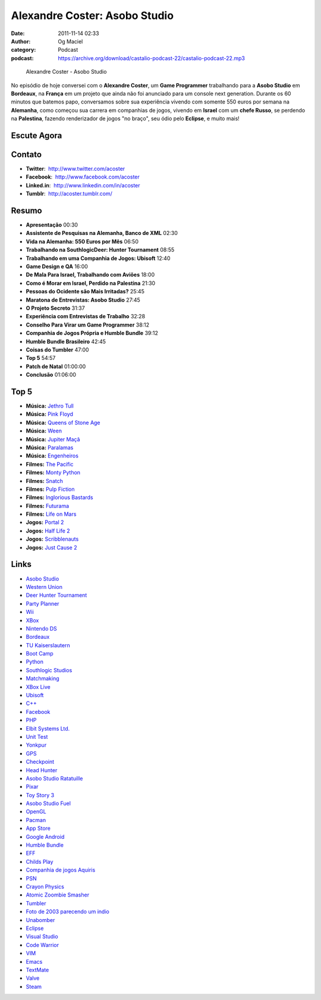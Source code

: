 Alexandre Coster: Asobo Studio
##############################
:date: 2011-11-14 02:33
:author: Og Maciel
:category: Podcast
:podcast: https://archive.org/download/castalio-podcast-22/castalio-podcast-22.mp3

.. figure:: {filename}/images/alexandrecoster.jpg
   :alt: Alexandre Coster - Asobo Studio

   Alexandre Coster - Asobo Studio

No episódio de hoje conversei com o **Alexandre Coster**, um \ **Game
Programmer** trabalhando para a **Asobo Studio** em **Bordeaux**, na
**França** em um projeto que ainda não foi anunciado para um console
next generation. Durante os 60 minutos que batemos papo, conversamos
sobre sua experiência vivendo com somente 550 euros por semana na
**Alemanha**, como começou sua carrera em companhias de jogos, vivendo
em **Israel** com um **chefe Russo**, se perdendo na **Palestina**,
fazendo renderizador de jogos "no braço", seu ódio pelo **Eclipse**, e
muito mais!

Escute Agora
------------

.. podcast:: castalio-podcast-22

Contato
-------
-  **Twitter**:  http://www.twitter.com/acoster
-  **Facebook**:  http://www.facebook.com/acoster
-  **Linked.in**:  http://www.linkedin.com/in/acoster
-  **Tumblr**:  http://acoster.tumblr.com/

Resumo
------
-  **Apresentação** 00:30
-  **Assistente de Pesquisas na Alemanha, Banco de XML** 02:30
-  **Vida na Alemanha: 550 Euros por Mês** 06:50
-  **Trabalhando na SouthlogicDeer: Hunter Tournament** 08:55
-  **Trabalhando em uma Companhia de Jogos: Ubisoft** 12:40
-  **Game Design e QA** 16:00
-  **De Mala Para Israel, Trabalhando com Aviões** 18:00
-  **Como é Morar em Israel, Perdido na Palestina** 21:30
-  **Pessoas do Ocidente são Mais Irritadas?** 25:45
-  **Maratona de Entrevistas: Asobo Studio** 27:45
-  **O Projeto Secreto** 31:37
-  **Experiência com Entrevistas de Trabalho** 32:28
-  **Conselho Para Virar um Game Programmer** 38:12
-  **Companhia de Jogos Própria e Humble Bundle** 39:12
-  **Humble Bundle Brasileiro** 42:45
-  **Coisas do Tumbler** 47:00
-  **Top 5** 54:57
-  **Patch de Natal** 01:00:00
-  **Conclusão** 01:06:00

Top 5
-----
-  **Música:** `Jethro Tull`_
-  **Música:** `Pink Floyd`_
-  **Música:** `Queens of Stone Age`_
-  **Música:** `Ween`_
-  **Música:** `Jupiter Maçã`_
-  **Música:** `Paralamas`_
-  **Música:** `Engenheiros`_
-  **Filmes:** `The Pacific`_
-  **Filmes:** `Monty Python`_
-  **Filmes:** `Snatch`_
-  **Filmes:** `Pulp Fiction`_
-  **Filmes:** `Inglorious Bastards`_
-  **Filmes:** `Futurama`_
-  **Filmes:** `Life on Mars`_
-  **Jogos:** `Portal 2`_
-  **Jogos:** `Half Life 2`_
-  **Jogos:** `Scribblenauts`_
-  **Jogos:** `Just Cause 2`_

Links
-----
-  `Asobo Studio`_
-  `Western Union`_
-  `Deer Hunter Tournament`_
-  `Party Planner`_
-  `Wii`_
-  `XBox`_
-  `Nintendo DS`_
-  `Bordeaux`_
-  `TU Kaiserslautern`_
-  `Boot Camp`_
-  `Python`_
-  `Southlogic Studios`_
-  `Matchmaking`_
-  `XBox Live`_
-  `Ubisoft`_
-  `C++`_
-  `Facebook`_
-  `PHP`_
-  `Elbit Systems Ltd.`_
-  `Unit Test`_
-  `Yonkpur`_
-  `GPS`_
-  `Checkpoint`_
-  `Head Hunter`_
-  `Asobo Studio Ratatuille`_
-  `Pixar`_
-  `Toy Story 3`_
-  `Asobo Studio Fuel`_
-  `OpenGL`_
-  `Pacman`_
-  `App Store`_
-  `Google Android`_
-  `Humble Bundle`_
-  `EFF`_
-  `Childs Play`_
-  `Companhia de jogos Aquiris`_
-  `PSN`_
-  `Crayon Physics`_
-  `Atomic Zoombie Smasher`_
-  `Tumbler`_
-  `Foto de 2003 parecendo um indio`_
-  `Unabomber`_
-  `Eclipse`_
-  `Visual Studio`_
-  `Code Warrior`_
-  `VIM`_
-  `Emacs`_
-  `TextMate`_
-  `Valve`_
-  `Steam`_



.. _Jethro Tull: http://www.last.fm/search?q=Jethro+Tull
.. _Pink Floyd: http://www.last.fm/search?q=Pink+Floyd
.. _Queens of Stone Age: http://www.last.fm/search?q=Queens+of+Stone+Age
.. _Ween: http://www.last.fm/search?q=Ween
.. _Jupiter Maçã: http://www.last.fm/search?q=Jupiter+Maçã
.. _Paralamas: http://www.last.fm/search?q=Paralamas
.. _Engenheiros: http://www.last.fm/search?q=Engenheiros
.. _The Pacific: http://www.imdb.com/find?s=all&q=The+Pacific
.. _Monty Python: http://www.imdb.com/find?s=all&q=Monty+Python
.. _Snatch: http://www.imdb.com/find?s=all&q=Snatch
.. _Pulp Fiction: http://www.imdb.com/find?s=all&q=Pulp+Fiction
.. _Inglorious Bastards: http://www.imdb.com/find?s=all&q=Inglorious+Bastards
.. _Futurama: http://www.imdb.com/find?s=all&q=Futurama
.. _Life on Mars: http://www.imdb.com/find?s=all&q=Life+on+Mars
.. _Portal 2: http://www.amazon.com/Portal-2-Xbox-360/dp/B002I0J9M0/ref=sr_1_1?s=videogames&ie=UTF8&qid=1320813372&sr=1-1
.. _Half Life 2: http://www.amazon.com/Half-Life-2-Xbox/dp/B000B2YR74/ref=sr_1_2?s=videogames&ie=UTF8&qid=1320813403&sr=1-2
.. _Scribblenauts: http://www.amazon.com/Scribblenauts-Nintendo-DS/dp/B002B1TDV8/ref=sr_1_1?s=videogames&ie=UTF8&qid=1320813436&sr=1-1
.. _Just Cause 2: http://www.amazon.com/Just-Cause-2-Xbox-360/dp/B0013RATNM/ref=sr_1_1?s=videogames&ie=UTF8&qid=1320813465&sr=1-1
.. _Asobo Studio: https://duckduckgo.com/?q=Asobo+Studio
.. _Western Union: https://duckduckgo.com/?q=Western+Union
.. _Deer Hunter Tournament: https://duckduckgo.com/?q=Deer+Hunter+Tournament
.. _Party Planner: https://duckduckgo.com/?q=Party+Planner
.. _Wii: https://duckduckgo.com/?q=Wii
.. _XBox: https://duckduckgo.com/?q=XBox
.. _Nintendo DS: https://duckduckgo.com/?q=Nintendo+DS
.. _Bordeaux: https://duckduckgo.com/?q=Bordeaux
.. _TU Kaiserslautern: https://duckduckgo.com/?q=TU+Kaiserslautern
.. _Boot Camp: https://duckduckgo.com/?q=Boot+Camp
.. _Python: https://duckduckgo.com/?q=Python
.. _Southlogic Studios: https://duckduckgo.com/?q=Southlogic+Studios
.. _Matchmaking: https://duckduckgo.com/?q=Matchmaking
.. _XBox Live: https://duckduckgo.com/?q=XBox+Live
.. _Ubisoft: https://duckduckgo.com/?q=Ubisoft
.. _C++: https://duckduckgo.com/?q=C++
.. _Facebook: https://duckduckgo.com/?q=Facebook
.. _PHP: https://duckduckgo.com/?q=PHP
.. _Elbit Systems Ltd.: https://duckduckgo.com/?q=Elbit+Systems+Ltd.
.. _Unit Test: https://duckduckgo.com/?q=Unit+Test
.. _Yonkpur: https://duckduckgo.com/?q=Yonkpur
.. _GPS: https://duckduckgo.com/?q=GPS
.. _Checkpoint: https://duckduckgo.com/?q=Checkpoint
.. _Head Hunter: https://duckduckgo.com/?q=Head+Hunter
.. _Asobo Studio Ratatuille: https://duckduckgo.com/?q=Asobo+Studio+Ratatuille
.. _Pixar: https://duckduckgo.com/?q=Pixar
.. _Toy Story 3: https://duckduckgo.com/?q=Toy+Story+3
.. _Asobo Studio Fuel: https://duckduckgo.com/?q=Asobo+Studio+Fuel
.. _OpenGL: https://duckduckgo.com/?q=OpenGL
.. _Pacman: https://duckduckgo.com/?q=Pacman
.. _App Store: https://duckduckgo.com/?q=App+Store
.. _Google Android: https://duckduckgo.com/?q=Google+Android
.. _Humble Bundle: https://duckduckgo.com/?q=Humble+Bundle
.. _EFF: https://duckduckgo.com/?q=EFF
.. _Childs Play: https://duckduckgo.com/?q=Childs+Play
.. _Companhia de jogos Aquiris: http://www.aquiris.com.br/pt/home/
.. _PSN: https://duckduckgo.com/?q=PSN
.. _Crayon Physics: https://duckduckgo.com/?q=Crayon+Physics
.. _Atomic Zoombie Smasher: https://duckduckgo.com/?q=Atomic+Zoombie+Smasher
.. _Tumbler: https://duckduckgo.com/?q=Tumbler
.. _Foto de 2003 parecendo um indio: http://acoster.tumblr.com/post/10514260563/thats-me-as-a-freshman-at-ufrgs-back-in-2003
.. _Unabomber: https://duckduckgo.com/?q=Unabomber
.. _Eclipse: https://duckduckgo.com/?q=Eclipse
.. _Visual Studio: https://duckduckgo.com/?q=Visual+Studio
.. _Code Warrior: https://duckduckgo.com/?q=Code+Warrior
.. _VIM: https://duckduckgo.com/?q=VIM
.. _Emacs: https://duckduckgo.com/?q=Emacs
.. _TextMate: https://duckduckgo.com/?q=TextMate
.. _Valve: https://duckduckgo.com/?q=Valve
.. _Steam: https://duckduckgo.com/?q=Steam
